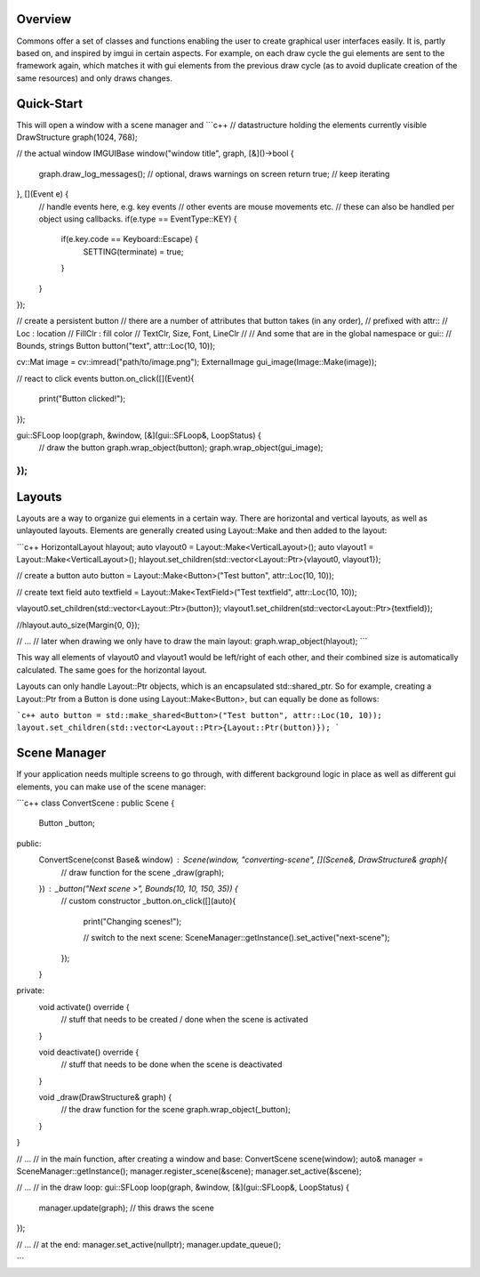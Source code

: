 Overview
========
Commons offer a set of classes and functions enabling the user to create graphical user
interfaces easily. It is, partly based on, and inspired by imgui in certain aspects.
For example, on each draw cycle the gui elements are sent to the framework again,
which matches it with gui elements from the previous draw cycle (as to avoid duplicate
creation of the same resources) and only draws changes.

Quick-Start
===========

This will open a window with a scene manager and
```c++
// datastructure holding the elements currently visible
DrawStructure graph(1024, 768);

// the actual window
IMGUIBase window("window title", graph, [&]()->bool {
    graph.draw_log_messages(); // optional, draws warnings on screen
    return true; // keep iterating

}, [](Event e) {
    // handle events here, e.g. key events
    // other events are mouse movements etc.
    // these can also be handled per object using callbacks.
    if(e.type == EventType::KEY) {
        if(e.key.code == Keyboard::Escape) {
            SETTING(terminate) = true;
        }
    }
});

// create a persistent button
// there are a number of attributes that button takes (in any order),
// prefixed with attr::
//  Loc : location
//  FillClr : fill color
//  TextClr, Size, Font, LineClr
//
// And some that are in the global namespace or gui::
//  Bounds, strings
Button button("text", attr::Loc(10, 10));

cv::Mat image = cv::imread("path/to/image.png");
ExternalImage gui_image(Image::Make(image));

// react to click events
button.on_click([](Event){
    print("Button clicked!");
});

gui::SFLoop loop(graph, &window, [&](gui::SFLoop&, LoopStatus) {
    // draw the button
    graph.wrap_object(button);
    graph.wrap_object(gui_image);
});
```

Layouts
=======

Layouts are a way to organize gui elements in a certain way. There are horizontal and vertical layouts,
as well as unlayouted layouts. Elements are generally created using Layout::Make and then added to the
layout:

```c++
HorizontalLayout hlayout;
auto vlayout0 = Layout::Make<VerticalLayout>();
auto vlayout1 = Layout::Make<VerticalLayout>();
hlayout.set_children(std::vector<Layout::Ptr>{vlayout0, vlayout1});

// create a button
auto button = Layout::Make<Button>("Test button", attr::Loc(10, 10));

// create text field
auto textfield = Layout::Make<TextField>("Test textfield", attr::Loc(10, 10));

vlayout0.set_children(std::vector<Layout::Ptr>{button});
vlayout1.set_children(std::vector<Layout::Ptr>{textfield});

//hlayout.auto_size(Margin{0, 0});

// ...
// later when drawing we only have to draw the main layout:
graph.wrap_object(hlayout);
```

This way all elements of vlayout0 and vlayout1 would be left/right of each other,
and their combined size is automatically calculated. The same goes for the horizontal
layout.

Layouts can only handle Layout::Ptr objects, which is an encapsulated std::shared_ptr.
So for example, creating a Layout::Ptr from a Button is done using Layout::Make<Button>,
but can equally be done as follows:

```c++
auto button = std::make_shared<Button>("Test button", attr::Loc(10, 10));
layout.set_children(std::vector<Layout::Ptr>{Layout::Ptr(button)});
```

Scene Manager
=============

If your application needs multiple screens to go through, with
different background logic in place as well as different gui
elements, you can make use of the scene manager:

```c++
class ConvertScene : public Scene {
    Button _button;
public:
    ConvertScene(const Base& window) : Scene(window, "converting-scene", [](Scene&, DrawStructure& graph){
        // draw function for the scene
        _draw(graph);

    }) : _button("Next scene >", Bounds(10, 10, 150, 35)) {
        // custom constructor
        _button.on_click([](auto){
            print("Changing scenes!");

            // switch to the next scene:
            SceneManager::getInstance().set_active("next-scene");
        });
    }

private:
    void activate() override {
        // stuff that needs to be created / done when the scene is activated
    }

    void deactivate() override {
        // stuff that needs to be done when the scene is deactivated
    }

    void _draw(DrawStructure& graph) {
        // the draw function for the scene
        graph.wrap_object(_button);
    }
}

// ...
// in the main function, after creating a window and base:
ConvertScene scene(window);
auto& manager = SceneManager::getInstance();
manager.register_scene(&scene);
manager.set_active(&scene);

// ...
// in the draw loop:
gui::SFLoop loop(graph, &window, [&](gui::SFLoop&, LoopStatus) {
    manager.update(graph); // this draws the scene
});

// ...
// at the end:
manager.set_active(nullptr);
manager.update_queue();

```